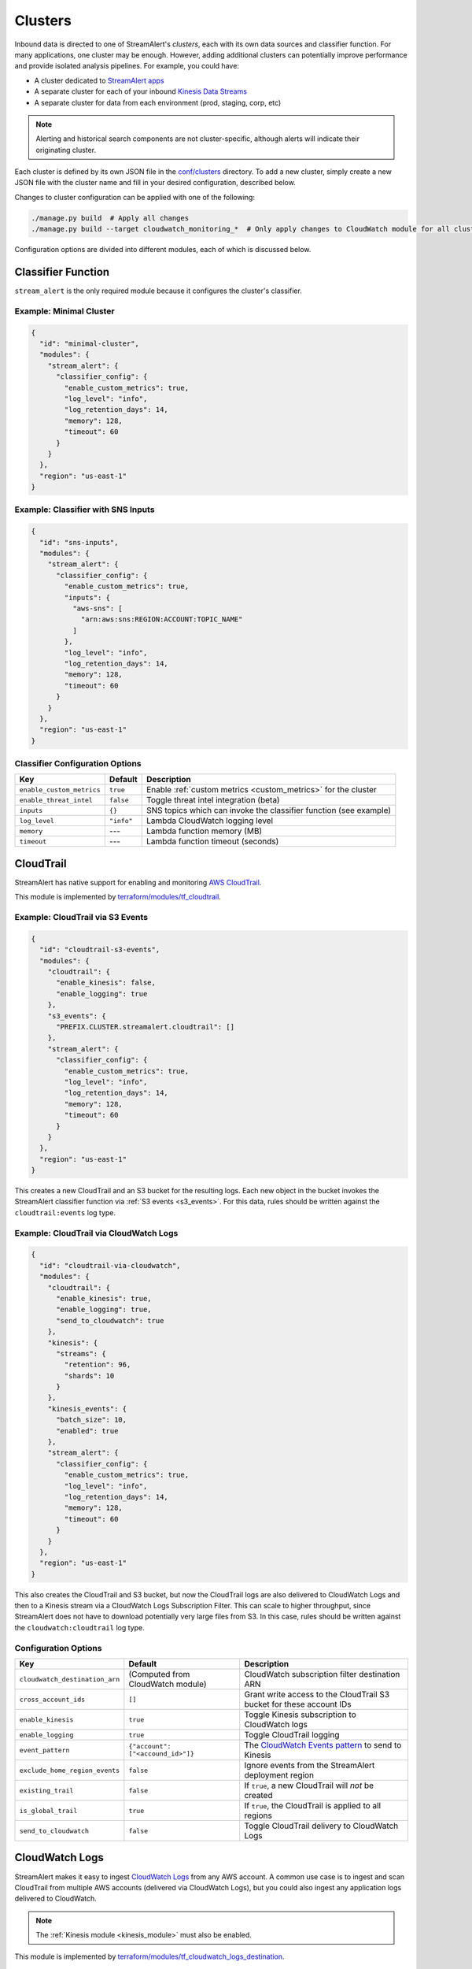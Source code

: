 Clusters
========

Inbound data is directed to one of StreamAlert's *clusters*, each with its own data sources
and classifier function. For many applications, one cluster may be enough. However, adding
additional clusters can potentially improve performance and provide isolated analysis pipelines. For
example, you could have:

* A cluster dedicated to `StreamAlert apps <app-configuration.html>`_
* A separate cluster for each of your inbound `Kinesis Data Streams <https://docs.aws.amazon.com/streams/latest/dev/key-concepts.html>`_
* A separate cluster for data from each environment (prod, staging, corp, etc)

.. note:: Alerting and historical search components are not cluster-specific,
          although alerts will indicate their originating cluster.

Each cluster is defined by its own JSON file in the
`conf/clusters <https://github.com/airbnb/streamalert/tree/stable/conf/clusters>`_ directory.
To add a new cluster, simply create a new JSON file with the cluster name and fill in your desired
configuration, described below.

Changes to cluster configuration can be applied with one of the following:

.. code-block:: bash

  ./manage.py build  # Apply all changes
  ./manage.py build --target cloudwatch_monitoring_*  # Only apply changes to CloudWatch module for all clusters

Configuration options are divided into different modules, each of which is discussed below.


.. _main_cluster_module:

Classifier Function
-------------------
``stream_alert`` is the only required module because it configures the cluster's classifier.

Example: Minimal Cluster
~~~~~~~~~~~~~~~~~~~~~~~~

.. code-block:: json

  {
    "id": "minimal-cluster",
    "modules": {
      "stream_alert": {
        "classifier_config": {
          "enable_custom_metrics": true,
          "log_level": "info",
          "log_retention_days": 14,
          "memory": 128,
          "timeout": 60
        }
      }
    },
    "region": "us-east-1"
  }

Example: Classifier with SNS Inputs
~~~~~~~~~~~~~~~~~~~~~~~~~~~~~~~~~~~

.. code-block:: json

  {
    "id": "sns-inputs",
    "modules": {
      "stream_alert": {
        "classifier_config": {
          "enable_custom_metrics": true,
          "inputs": {
            "aws-sns": [
              "arn:aws:sns:REGION:ACCOUNT:TOPIC_NAME"
            ]
          },
          "log_level": "info",
          "log_retention_days": 14,
          "memory": 128,
          "timeout": 60
        }
      }
    },
    "region": "us-east-1"
  }

Classifier Configuration Options
~~~~~~~~~~~~~~~~~~~~~~~~~~~~~~~~
==========================  ===========  ===============
**Key**                     **Default**  **Description**
--------------------------  -----------  ---------------
``enable_custom_metrics``   ``true``     Enable :ref:`custom metrics <custom_metrics>` for the cluster
``enable_threat_intel``     ``false``    Toggle threat intel integration (beta)
``inputs``                  ``{}``       SNS topics which can invoke the classifier function (see example)
``log_level``               ``"info"``   Lambda CloudWatch logging level
``memory``                  ---          Lambda function memory (MB)
``timeout``                 ---          Lambda function timeout (seconds)
==========================  ===========  ===============

.. _cloudtrail:

CloudTrail
----------
StreamAlert has native support for enabling and monitoring `AWS CloudTrail <https://aws.amazon.com/cloudtrail/>`_.

This module is implemented by `terraform/modules/tf_cloudtrail <https://github.com/airbnb/streamalert/tree/stable/terraform/modules/tf_cloudtrail>`_.

Example: CloudTrail via S3 Events
~~~~~~~~~~~~~~~~~~~~~~~~~~~~~~~~~

.. code-block:: json

  {
    "id": "cloudtrail-s3-events",
    "modules": {
      "cloudtrail": {
        "enable_kinesis": false,
        "enable_logging": true
      },
      "s3_events": {
        "PREFIX.CLUSTER.streamalert.cloudtrail": []
      },
      "stream_alert": {
        "classifier_config": {
          "enable_custom_metrics": true,
          "log_level": "info",
          "log_retention_days": 14,
          "memory": 128,
          "timeout": 60
        }
      }
    },
    "region": "us-east-1"
  }

This creates a new CloudTrail and an S3 bucket for the resulting logs. Each new object in the bucket
invokes the StreamAlert classifier function via :ref:`S3 events <s3_events>`. For this data, rules should
be written against the ``cloudtrail:events`` log type.

Example: CloudTrail via CloudWatch Logs
~~~~~~~~~~~~~~~~~~~~~~~~~~~~~~~~~~~~~~~
.. code-block:: json

    {
      "id": "cloudtrail-via-cloudwatch",
      "modules": {
        "cloudtrail": {
          "enable_kinesis": true,
          "enable_logging": true,
          "send_to_cloudwatch": true
        },
        "kinesis": {
          "streams": {
            "retention": 96,
            "shards": 10
          }
        },
        "kinesis_events": {
          "batch_size": 10,
          "enabled": true
        },
        "stream_alert": {
          "classifier_config": {
            "enable_custom_metrics": true,
            "log_level": "info",
            "log_retention_days": 14,
            "memory": 128,
            "timeout": 60
          }
        }
      },
      "region": "us-east-1"
    }

This also creates the CloudTrail and S3 bucket, but now the CloudTrail logs are also delivered to
CloudWatch Logs and then to a Kinesis stream via a CloudWatch Logs Subscription Filter.
This can scale to higher throughput, since StreamAlert does not have to download potentially very
large files from S3. In this case, rules should be written against the ``cloudwatch:cloudtrail`` log type.

Configuration Options
~~~~~~~~~~~~~~~~~~~~~
==============================  =================================  ===============
**Key**                         **Default**                        **Description**
------------------------------  ---------------------------------  ---------------
``cloudwatch_destination_arn``  (Computed from CloudWatch module)  CloudWatch subscription filter destination ARN
``cross_account_ids``           ``[]``                             Grant write access to the CloudTrail S3 bucket for these account IDs
``enable_kinesis``              ``true``                           Toggle Kinesis subscription to CloudWatch logs
``enable_logging``              ``true``                           Toggle CloudTrail logging
``event_pattern``               ``{"account": ["<accound_id>"]}``  The `CloudWatch Events pattern <http://docs.aws.amazon.com/AmazonCloudWatch/latest/events/EventTypes.html>`_ to send to Kinesis
``exclude_home_region_events``  ``false``                          Ignore events from the StreamAlert deployment region
``existing_trail``              ``false``                          If ``true``, a new CloudTrail will *not* be created
``is_global_trail``             ``true``                           If ``true``, the CloudTrail is applied to all regions
``send_to_cloudwatch``          ``false``                          Toggle CloudTrail delivery to CloudWatch Logs
==============================  =================================  ===============


.. _cloudwatch_logs:

CloudWatch Logs
---------------
StreamAlert makes it easy to ingest
`CloudWatch Logs <https://docs.aws.amazon.com/AmazonCloudWatch/latest/logs/WhatIsCloudWatchLogs.html>`_
from any AWS account. A common use case is to ingest and scan CloudTrail from multiple AWS accounts
(delivered via CloudWatch Logs), but you could also ingest any application logs delivered to CloudWatch.

.. note:: The :ref:`Kinesis module <kinesis_module>` must also be enabled.

This module is implemented by `terraform/modules/tf_cloudwatch_logs_destination <https://github.com/airbnb/streamalert/tree/stable/terraform/modules/tf_cloudwatch_logs_destination>`_.

Example: CloudWatch Logs Cluster
~~~~~~~~~~~~~~~~~~~~~~~~~~~~~~~~
.. code-block:: json

  {
    "id": "cloudwatch-logs-example",
    "modules": {
      "cloudwatch_logs_destination": {
        "cross_account_ids": [
          "111111111111"
        ],
        "enabled": true,
        "regions": [
          "ap-northeast-1",
          "ap-northeast-2",
          "ap-southeast-2"
        ]
      },
      "kinesis": {
        "streams": {
          "retention": 96,
          "shards": 10
        }
      },
      "kinesis_events": {
        "batch_size": 100,
        "enabled": true
      },
      "stream_alert": {
        "classifier_config": {
          "enable_custom_metrics": true,
          "log_level": "info",
          "log_retention_days": 14,
          "memory": 128,
          "timeout": 60
        }
      }
    },
    "region": "us-east-1"
  }

This creates an IAM role for CloudWatch subscriptions, authorized to gather logs from the StreamAlert account
as well as account 111111111111, in all regions except Asia-Pacific.

Once you have applied this change to enable StreamAlert to subscribe to CloudWatch logs, you need to
`create a subscription filter <https://docs.aws.amazon.com/AmazonCloudWatch/latest/logs/CreateSubscriptionFilter.html>`_
in the *producer* account to actually deliver the logs, optionally with
`Terraform <https://www.terraform.io/docs/providers/aws/r/cloudwatch_log_subscription_filter.html>`_.
The CloudWatch logs destination ARN will be
``arn:aws:logs:REGION:STREAMALERT_ACCOUNT:destination:stream_alert_CLUSTER_cloudwatch_to_kinesis``.

Configuration Options
~~~~~~~~~~~~~~~~~~~~~
=====================  ===========  ===============
**Key**                **Default**  **Description**
---------------------  -----------  ---------------
``cross_account_ids``  ``[]``       Authorize StreamAlert to gather logs from these accounts
``enabled``            ``true``     Toggle the CloudWatch Logs module
``excluded_regions``   ``[]``       Do not create CloudWatch Log destinations in these regions
=====================  ===========  ===============


.. _cloudwatch_monitoring:

CloudWatch Monitoring
---------------------
To ensure data collection is running smoothly, we recommend enabling
`CloudWatch metric alarms <https://docs.aws.amazon.com/AmazonCloudWatch/latest/monitoring/cloudwatch_concepts.html#CloudWatchAlarms>`_
to monitor the health the classifier Lambda function(s) and, if applicable, the respective Kinesis stream.

This module is implemented by `terraform/modules/tf_monitoring <https://github.com/airbnb/streamalert/tree/stable/terraform/modules/tf_monitoring>`_.

Example: Enable CloudWatch Monitoring
~~~~~~~~~~~~~~~~~~~~~~~~~~~~~~~~~~~~~

.. code-block:: json

  {
    "id": "cloudwatch-monitoring-example",
    "modules": {
      "cloudwatch_monitoring": {
        "enabled": true,
        "kinesis_alarms_enabled": true,
        "lambda_alarms_enabled": true,
        "settings": {
          "lambda_invocation_error_threshold": 0,
          "lambda_throttle_error_threshold": 0,
          "kinesis_iterator_age_error_threshold": 1000000,
          "kinesis_write_throughput_exceeded_threshold": 10
        }
      },
      "stream_alert": {
        "classifier_config": {
          "enable_custom_metrics": true,
          "log_level": "info",
          "log_retention_days": 14,
          "memory": 128,
          "timeout": 60
        }
      }
    },
    "region": "us-east-1"
  }

This enables both the Kinesis and Lambda alarms and illustrates how the alarm thresholds can be tuned.
A total of 5 alarms will be created:

* Classifier Lambda function invocation errors
* Classifier Lambda function throttles
* Classifier Lambda function iterator age, applicable only for Kinesis invocations
* Kinesis iterator age
* Kinesis write exceeded

Configuration Options
~~~~~~~~~~~~~~~~~~~~~

==========================  ===========  ===============
**Key**                     **Default**  **Description**
--------------------------  -----------  ---------------
``enabled``                 ``false``    Toggle the CloudWatch Monitoring module
``kinesis_alarms_enabled``  ``true``     Toggle the Kinesis-specific metric alarms
``lambda_alarms_enabled``   ``true``     Toggle the Lambda-specific metric alarms
``settings``                ``{}``       Alarm-specific settings (see below)
==========================  ===========  ===============

There are `three settings <https://docs.aws.amazon.com/AmazonCloudWatch/latest/monitoring/AlarmThatSendsEmail.html>`_ for a CloudWatch alarm:

* **Period** is the length of time to evaluate the metric
* **Evaluation Periods** is the number of periods over which to evaluate the metric
* **Threshold** is the upper or lower bound after which the alarm will trigger

The following options are available in the ``settings`` dictionary:

========================================================  ===========
**Key**                                                   **Default**
--------------------------------------------------------  -----------
``lambda_invocation_error_threshold``                     ``0``
``lambda_invocation_error_evaluation_periods``            ``1``
``lambda_invocation_error_period``                        ``300``
``lambda_throttle_error_threshold``                       ``0``
``lambda_throttle_error_evaluation_periods``              ``1``
``lambda_throttle_error_period``                          ``300``
``lambda_iterator_age_error_threshold``                   ``1000000``
``lambda_iterator_age_error_evaluation_periods``          ``1``
``lambda_iterator_age_error_period``                      ``300``
``kinesis_iterator_age_error_threshold``                  ``1000000``
``kinesis_iterator_age_error_evaluation_periods``         ``1``
``kinesis_iterator_age_error_period``                     ``300``
``kinesis_write_throughput_exceeded_threshold``           ``10``
``kinesis_write_throughput_exceeded_evaluation_periods``  ``6``
``kinesis_write_throughput_exceeded_period``              ``300``
========================================================  ===========

Receiving CloudWatch Metric Alarms
~~~~~~~~~~~~~~~~~~~~~~~~~~~~~~~~~~
By default, StreamAlert automatically creates a ``<prefix>_streamalert_monitoring`` SNS topic that receives
CloudWatch metric alarm notifications. If you would instead like to use an existing SNS topic for
metric alarms, edit the ``monitoring`` section of `conf/global.json <https://github.com/airbnb/streamalert/tree/stable/conf/global.json>`_
as follows:

.. code-block:: json

  {
    "infrastructure": {
      "...": "...",

      "monitoring": {
        "sns_topic_name": "existing-topic-name"
      },

      "...": "..."
    }
  }

In either case, to receive metric alarms, simply `subscribe to the SNS topic <https://docs.aws.amazon.com/sns/latest/dg/SubscribeTopic.html>`_.


.. _kinesis_module:

Kinesis Data Streams
--------------------

This module creates a
`Kinesis Data Stream <https://docs.aws.amazon.com/streams/latest/dev/key-concepts.html>`_
in the cluster, which is the most common approach for StreamAlert data ingestion.
In fact, the :ref:`CloudTrail <cloudtrail>`, :ref:`CloudWatch Logs <cloudwatch_logs>`,
and :ref:`VPC Flow Logs<flow_logs>` cluster modules all rely on Kinesis streams for data delivery.

Each Kinesis stream is a set of *shards*, which in aggregate determine the total data capacity of
the stream. Indeed, this is the primary motivation for StreamAlert's cluster design - each cluster
can have its own data stream whose shard counts can be configured individually.

This module is implemented by `terraform/modules/tf_kinesis_streams <https://github.com/airbnb/streamalert/tree/stable/terraform/modules/tf_kinesis_streams>`_.

Example: Kinesis Cluster
~~~~~~~~~~~~~~~~~~~~~~~~
.. code-block:: json

  {
    "id": "kinesis-example",
    "modules": {
      "kinesis": {
        "streams": {
          "create_user": true,
          "retention": 24,
          "shard_level_metrics": [
            "IncomingBytes",
            "IncomingRecords",
            "IteratorAgeMilliseconds",
            "OutgoingBytes",
            "OutgoingRecords",
            "WriteProvisionedThroughputExceeded"
          ],
          "shards": 1
        }
      },
      "kinesis_events": {
        "batch_size": 100,
        "enabled": true
      },
      "stream_alert": {
        "classifier_config": {
          "enable_custom_metrics": true,
          "log_level": "info",
          "log_retention_days": 14,
          "memory": 128,
          "timeout": 60
        }
      }
    },
    "outputs": {
      "kinesis": [
        "username",
        "access_key_id",
        "secret_key"
      ]
    },
    "region": "us-east-1",
  }

This creates a Kinesis stream and an associated IAM user and hooks up stream events to the
StreamAlert classifier function in this cluster. The ``outputs`` instruct Terraform to print the IAM
username and access keypair for the newly created user.

Configuration Options
~~~~~~~~~~~~~~~~~~~~~

The ``kinesis`` module expects a single key (``streams``) whose value is a dictionary with the
following options:

=======================  ==================================  ===============
**Key**                  **Default**                         **Description**
-----------------------  ----------------------------------  ---------------
``create_user``          ``false``                           Create an IAM user authorized to ``PutRecords`` on the stream
``retention``            ---                                 Length of time (hours) data records remain in the stream
``shard_level_metrics``  ``[]``                              Enable these `enhanced shard-level metrics <https://docs.aws.amazon.com/streams/latest/dev/monitoring-with-cloudwatch.html#kinesis-metrics-shard>`_
``shards``               ---                                 Number of shards (determines stream data capacity)
``trusted_accounts``     ``[]``                              Authorize these account IDs to assume an IAM role which can write to the stream
``stream_name``          ``<prefix>_<cluster>_streamalert``  [optional] Custom name for the stream that will be created
=======================  ==================================  ===============

Scaling
~~~~~~~

If the need arises to scale a Kinesis Stream, the process below is recommended.

First, update the Kinesis Stream shard count with the following command:

.. code-block:: bash

  $ aws kinesis update-shard-count \
    --stream-name <prefix>_<cluster>_streamalert_kinesis \
    --target-shard-count <new_shard_count> \
    --scaling-type UNIFORM_SCALING

`AWS CLI reference for update-shard-count <http://docs.aws.amazon.com/cli/latest/reference/kinesis/update-shard-count.html>`_

Repeat this process for each cluster in your deployment.

Note: It can take several minutes to create the new shards.

Then, update each respective cluster configuration file with the updated shard count.

Finally, apply the Terraform changes to ensure a consistent state.

.. code-block:: bash

  $ python manage.py build --target kinesis


.. _kinesis_events:

Kinesis Events
--------------

The Kinesis Events module connects a Kinesis Stream to the classifier Lambda function.

.. note:: The :ref:`Kinesis module <kinesis_module>` must also be enabled.

This module is implemented by `terraform/modules/tf_kinesis_events <https://github.com/airbnb/streamalert/tree/stable/terraform/modules/tf_kinesis_events>`_.

Configuration Options
~~~~~~~~~~~~~~~~~~~~~

===============  ============  ===============
**Key**          **Default**   **Description**
---------------  ------------  ---------------
``batch_size``   ``100``       Max records the classifier function can receive per invocation
``enabled``      ``false``     Toggle the kinesis events on and off
===============  ============  ===============


.. _flow_logs:

VPC Flow Logs
-------------

`VPC Flow Logs <https://docs.aws.amazon.com/AmazonVPC/latest/UserGuide/flow-logs.html>`_
capture information about the IP traffic going to and from an AWS VPC.

When writing rules for this data, use the ``cloudwatch:flow_logs`` log source.

.. note:: The :ref:`Kinesis module <kinesis_module>` must also be enabled.

This module is implemented by `terraform/modules/tf_flow_logs <https://github.com/airbnb/streamalert/tree/stable/terraform/modules/tf_flow_logs>`_.

Example: Flow Logs Cluster
~~~~~~~~~~~~~~~~~~~~~~~~~~

.. code-block:: json

    {
      "id": "prod",
      "modules": {
        "flow_logs": {
          "enis": [],
          "enabled": true,
          "subnets": [
            "subnet-12345678"
          ],
          "vpcs": [
            "vpc-ed123456"
          ]
        },
        "kinesis": {
          "streams": {
            "retention": 24,
            "shards": 10
          }
        },
        "kinesis_events": {
          "batch_size": 2,
          "enabled": true
        },
        "stream_alert": {
          "classifier_config": {
            "enable_custom_metrics": true,
            "log_level": "info",
            "log_retention_days": 14,
            "memory": 128,
            "timeout": 60
          }
        }
      },
      "region": "us-east-1"
    }

This creates the ``<prefix>_prod_streamalert_flow_logs`` CloudWatch Log Group, adds flow logs
to the specified subnet, eni, and vpc IDs with the log group as their target, and adds a CloudWatch
Logs Subscription Filter to that log group to send to Kinesis for consumption by StreamAlert.

Configuration Options
~~~~~~~~~~~~~~~~~~~~~

=====================  =============================================================================================================================================  ===============
**Key**                **Default**                                                                                                                                    **Description**
---------------------  ---------------------------------------------------------------------------------------------------------------------------------------------  ---------------
``enabled``            ---                                                                                                                                            Toggle flow log creation
``flow_log_filter``    ``[version, account, eni, source, destination, srcport, destport, protocol, packets, bytes, windowstart, windowend, action, flowlogstatus]``   Toggle flow log creation
``log_retention``      ``7``                                                                                                                                          Day for which logs should be retained in the log group
``enis``               ``[]``                                                                                                                                         Add flow logs for these ENIs
``subnets``            ``[]``                                                                                                                                         Add flow logs for these VPC subnet IDs
``vpcs``               ``[]``                                                                                                                                         Add flow logs for these VPC IDs
=====================  =============================================================================================================================================  ===============

.. note:: One of the following **must** be set for this module to have any result: ``enis``, ``subnets``, or ``vpcs``

.. _s3_events:

S3 Events
---------

You can enable `S3 event notifications <https://docs.aws.amazon.com/AmazonS3/latest/dev/NotificationHowTo.html>`_
on any of your S3 buckets to invoke the StreamAlert classifier function. When the StreamAlert classifier
function receives this notification, it downloads the object from S3 and runs each record
through the classification logic.

This module is implemented by `terraform/modules/tf_s3_events <https://github.com/airbnb/streamalert/tree/stable/terraform/modules/tf_s3_events>`_.

Example: S3 Events Cluster
~~~~~~~~~~~~~~~~~~~~~~~~~~

.. code-block:: json

    {
      "id": "s3-events-example",
      "modules": {
        "s3_events": {
          "bucket_name_01": [
            {
              "filter_prefix": "AWSLogs/1234",
              "filter_suffix": ".log"
            },
            {
              "filter_prefix": "AWSLogs/5678"
            }
          ],
          "bucket_name_02": []
        },
        "stream_alert": {
          "classifier_config": {
            "enable_custom_metrics": true,
            "log_level": "info",
            "log_retention_days": 14,
            "memory": 128,
            "timeout": 60
          }
        }
      },
      "region": "us-east-1"
    }

This configures the two buckets (``bucket_name_01`` and ``bucket_name_02``) to notify the classifier
function in this cluster when new objects arrive in the bucket at the specified (optional) prefix(es),
provided the objects have the specified (optional) suffix(es). Additionally, this will authorize the
classifier to download objects from each bucket.

Configuration Options
~~~~~~~~~~~~~~~~~~~~~
The ``s3_events`` module expects a *dictionary/map* of bucket names, where the value for each key
(bucket name) is a list of maps. Each map in the list can include optional prefixes (``filter_prefix``)
and suffixes (``filter_suffix``) to which the notification should be applied. The mere existence of a
bucket name in this map within this module implicitly enables event notifications for said bucket.
Note that the value specified for the map of prefixes and suffixes can be an empty list (``[]``).
An empty list will enable event notifications for **all** objects created in the bucket by default.

See the above example for how prefixes/suffixes can be (optionally) specified (as in "bucket_name_01")
and how to use the empty list to enable bucket-wide notifications (as in "bucket_name_02").
